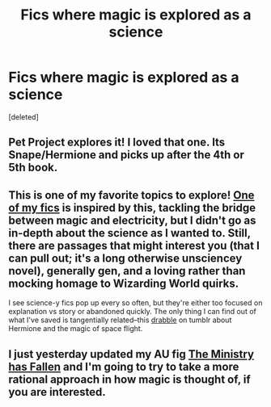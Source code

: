 #+TITLE: Fics where magic is explored as a science

* Fics where magic is explored as a science
:PROPERTIES:
:Score: 3
:DateUnix: 1394087603.0
:DateShort: 2014-Mar-06
:END:
[deleted]


** Pet Project explores it! I loved that one. Its Snape/Hermione and picks up after the 4th or 5th book.
:PROPERTIES:
:Author: rahjab
:Score: 1
:DateUnix: 1394089467.0
:DateShort: 2014-Mar-06
:END:


** This is one of my favorite topics to explore! [[http://www.harrypotterfanfiction.com/viewstory.php?psid=294543][One of my fics]] is inspired by this, tackling the bridge between magic and electricity, but I didn't go as in-depth about the science as I wanted to. Still, there are passages that might interest you (that I can pull out; it's a long otherwise unsciencey novel), generally gen, and a loving rather than mocking homage to Wizarding World quirks.

I see science-y fics pop up every so often, but they're either too focused on explanation vs story or abandoned quickly. The only thing I can find out of what I've saved is tangentially related--this [[http://thymoss.tumblr.com/post/71195783921/ad-astra-harry-potter-in-space-au-it-was][drabble]] on tumblr about Hermione and the magic of space flight.
:PROPERTIES:
:Author: someorangegirl
:Score: 1
:DateUnix: 1394093221.0
:DateShort: 2014-Mar-06
:END:


** I just yesterday updated my AU fig [[https://www.fanfiction.net/s/10025665/1/The-Ministry-has-Fallen][The Ministry has Fallen]] and I'm going to try to take a more rational approach in how magic is thought of, if you are interested.
:PROPERTIES:
:Author: NonSparkly
:Score: 1
:DateUnix: 1394108376.0
:DateShort: 2014-Mar-06
:END:
